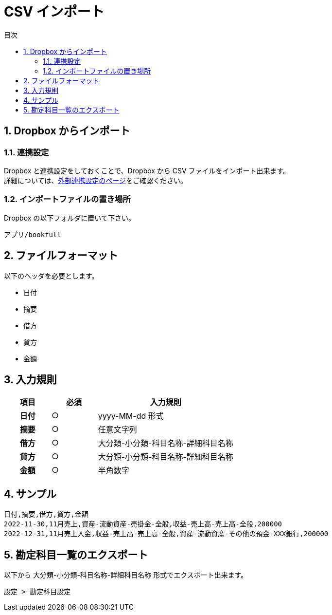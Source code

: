 :toc: left
:toclevels: 5
:sectnums:
:toc-title: 目次

# CSV インポート

## Dropbox からインポート

### 連携設定

Dropbox と連携設定をしておくことで、Dropbox から CSV ファイルをインポート出来ます。 +
詳細については、link:external-link.adoc[外部連携設定のページ]をご確認ください。

### インポートファイルの置き場所

Dropbox の以下フォルダに置いて下さい。

`アプリ/bookfull`

## ファイルフォーマット

以下のヘッダを必要とします。

- 日付
- 摘要
- 借方
- 貸方
- 金額

## 入力規則

[cols="1h,1d,3d", options="header"] 
|===

|項目
|必須
|入力規則

|日付
|○
|yyyy-MM-dd 形式

|摘要
|○
|任意文字列

|借方
|○
|大分類-小分類-科目名称-詳細科目名称

|貸方
|○
|大分類-小分類-科目名称-詳細科目名称

|金額
|○
|半角数字

|===

## サンプル

```
日付,摘要,借方,貸方,金額
2022-11-30,11月売上,資産-流動資産-売掛金-全般,収益-売上高-売上高-全般,200000
2022-12-31,11月売上入金,収益-売上高-売上高-全般,資産-流動資産-その他の預金-XXX銀行,200000
```

## 勘定科目一覧のエクスポート

以下から 大分類-小分類-科目名称-詳細科目名称 形式でエクスポート出来ます。

`設定 > 勘定科目設定`
